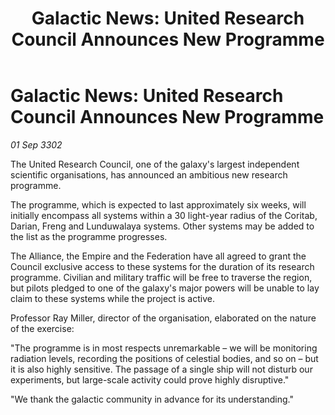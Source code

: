 :PROPERTIES:
:ID:       e6b64d7a-b46e-41c3-978c-7309dd02df17
:END:
#+title: Galactic News: United Research Council Announces New Programme
#+filetags: :Federation:Empire:3302:galnet:

* Galactic News: United Research Council Announces New Programme

/01 Sep 3302/

The United Research Council, one of the galaxy's largest independent scientific organisations, has announced an ambitious new research programme. 

The programme, which is expected to last approximately six weeks, will initially encompass all systems within a 30 light-year radius of the Coritab, Darian, Freng and Lunduwalaya systems. Other systems may be added to the list as the programme progresses. 

The Alliance, the Empire and the Federation have all agreed to grant the Council exclusive access to these systems for the duration of its research programme. Civilian and military traffic will be free to traverse the region, but pilots pledged to one of the galaxy's major powers will be unable to lay claim to these systems while the project is active. 

Professor Ray Miller, director of the organisation, elaborated on the nature of the exercise:  

"The programme is in most respects unremarkable – we will be monitoring radiation levels, recording the positions of celestial bodies, and so on – but it is also highly sensitive. The passage of a single ship will not disturb our experiments, but large-scale activity could prove highly disruptive." 

"We thank the galactic community in advance for its understanding."
